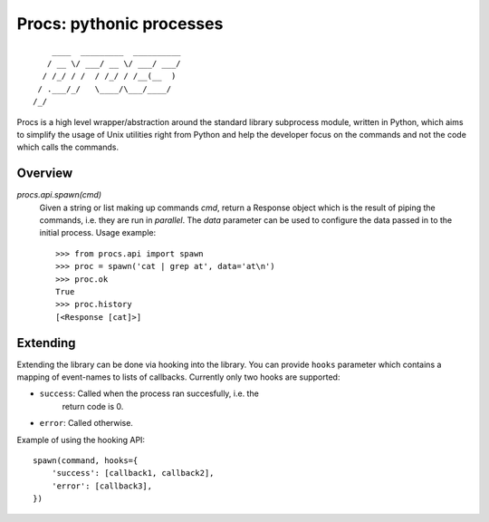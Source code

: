 Procs: pythonic processes
=========================

::

        ____  _________  __________
       / __ \/ ___/ __ \/ ___/ ___/
      / /_/ / /  / /_/ / /__(__  )
     / .___/_/   \____/\___/____/
    /_/

Procs is a high level wrapper/abstraction around the standard
library subprocess module, written in Python, which aims to
simplify the usage of Unix utilities right from Python and help
the developer focus on the commands and not the code which calls
the commands.

Overview
--------

`procs.api.spawn(cmd)`
    Given a string or list making up commands *cmd*, return
    a Response object which is the result of piping the commands,
    i.e. they are run in *parallel*. The *data* parameter can be
    used to configure the data passed in to the initial process.
    Usage example::

        >>> from procs.api import spawn
        >>> proc = spawn('cat | grep at', data='at\n')
        >>> proc.ok
        True
        >>> proc.history
        [<Response [cat]>]

Extending
---------

Extending the library can be done via hooking into the library.
You can provide ``hooks`` parameter which contains a mapping of
event-names to lists of callbacks. Currently only two hooks
are supported:

- ``success``: Called when the process ran succesfully, i.e. the
    return code is 0.
- ``error``: Called otherwise.

Example of using the hooking API::

    spawn(command, hooks={
        'success': [callback1, callback2],
        'error': [callback3],
    })

